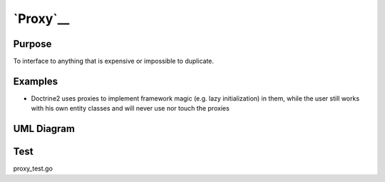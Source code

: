 `Proxy`__
=========

Purpose
-------

To interface to anything that is expensive or impossible to duplicate.

Examples
--------

-  Doctrine2 uses proxies to implement framework magic (e.g. lazy
   initialization) in them, while the user still works with his own
   entity classes and will never use nor touch the proxies

UML Diagram
-----------

.. image:: uml/proxy.png
   :alt: Alt Proxy UML Diagram
   :align: center

Test
----

proxy_test.go
